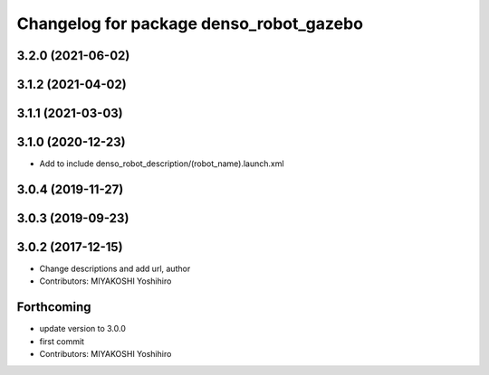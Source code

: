 ^^^^^^^^^^^^^^^^^^^^^^^^^^^^^^^^^^^^^^^^
Changelog for package denso_robot_gazebo
^^^^^^^^^^^^^^^^^^^^^^^^^^^^^^^^^^^^^^^^

3.2.0 (2021-06-02)
------------------

3.1.2 (2021-04-02)
------------------

3.1.1 (2021-03-03)
------------------

3.1.0 (2020-12-23)
------------------
* Add to include denso_robot_description/(robot_name).launch.xml

3.0.4 (2019-11-27)
------------------

3.0.3 (2019-09-23)
------------------

3.0.2 (2017-12-15)
------------------
* Change descriptions and add url, author
* Contributors: MIYAKOSHI Yoshihiro

Forthcoming
-----------
* update version to 3.0.0
* first commit
* Contributors: MIYAKOSHI Yoshihiro
